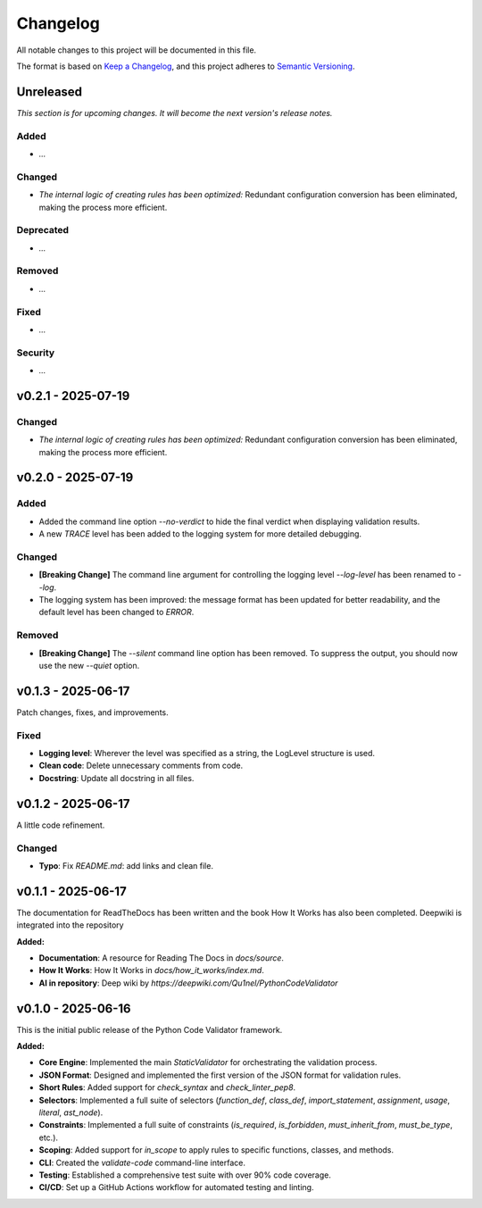 *********
Changelog
*********

All notable changes to this project will be documented in this file.

The format is based on `Keep a Changelog <https://keepachangelog.com/en/1.0.0/>`_,
and this project adheres to `Semantic Versioning <https://semver.org/spec/v2.0.0.html>`_.

.. _unreleased:

Unreleased
==========

*This section is for upcoming changes. It will become the next version's release notes.*


Added
-----

- *...*


Changed
-------

- *The internal logic of creating rules has been optimized:* Redundant configuration conversion has been eliminated, making the process more efficient.


Deprecated
-----

- *...*


Removed
-----

- *...*


Fixed
-----

- *...*


Security
-----

- *...*



v0.2.1 - 2025-07-19
===================

Changed
-------

- *The internal logic of creating rules has been optimized:* Redundant configuration conversion has been eliminated, making the process more efficient.



v0.2.0 - 2025-07-19
===================

Added
-----

- Added the command line option `--no-verdict` to hide the final verdict when displaying validation results.
- A new `TRACE` level has been added to the logging system for more detailed debugging.

Changed
-------

- **[Breaking Change]** The command line argument for controlling the logging level `--log-level` has been renamed to `--log`.
- The logging system has been improved: the message format has been updated for better readability, and the default level has been changed to `ERROR`.

Removed
-------

- **[Breaking Change]** The `--silent` command line option has been removed. To suppress the output, you should now use the new `--quiet` option.



v0.1.3 - 2025-06-17
===================

Patch changes, fixes, and improvements.

Fixed
-----

- **Logging level**: Wherever the level was specified as a string, the LogLevel structure is used.
- **Clean code**: Delete unnecessary comments from code.
- **Docstring**: Update all docstring in all files.



v0.1.2 - 2025-06-17
===================

A little code refinement.

Changed
-------

- **Typo**: Fix `README.md`: add links and clean file.



v0.1.1 - 2025-06-17
===================

The documentation for ReadTheDocs has been written and the book How It Works has also been completed. Deepwiki is integrated into the repository

**Added:**

- **Documentation**: A resource for Reading The Docs in `docs/source`.
- **How It Works**: How It Works in `docs/how_it_works/index.md`.
- **AI in repository**: Deep wiki by `https://deepwiki.com/Qu1nel/PythonCodeValidator`



v0.1.0 - 2025-06-16
===================

This is the initial public release of the Python Code Validator framework.

**Added:**

- **Core Engine**: Implemented the main `StaticValidator` for orchestrating the validation process.
- **JSON Format**: Designed and implemented the first version of the JSON format for validation rules.
- **Short Rules**: Added support for `check_syntax` and `check_linter_pep8`.
- **Selectors**: Implemented a full suite of selectors (`function_def`, `class_def`, `import_statement`, `assignment`, `usage`, `literal`, `ast_node`).
- **Constraints**: Implemented a full suite of constraints (`is_required`, `is_forbidden`, `must_inherit_from`, `must_be_type`, etc.).
- **Scoping**: Added support for `in_scope` to apply rules to specific functions, classes, and methods.
- **CLI**: Created the `validate-code` command-line interface.
- **Testing**: Established a comprehensive test suite with over 90% code coverage.
- **CI/CD**: Set up a GitHub Actions workflow for automated testing and linting.